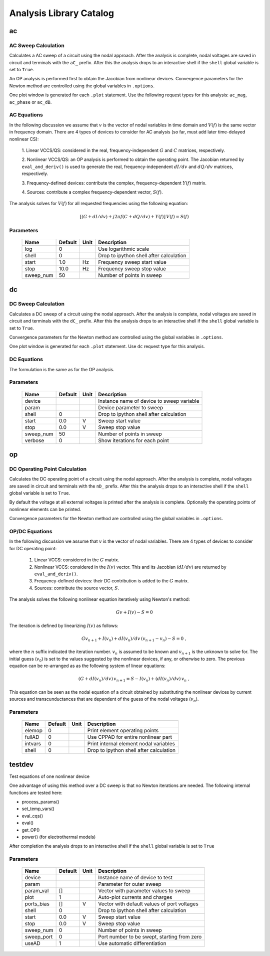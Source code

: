 ========================
Analysis Library Catalog
========================
 
ac
--


AC Sweep Calculation
++++++++++++++++++++

Calculates a AC sweep of a circuit using the nodal approach. After
the analysis is complete, nodal voltages are saved in circuit and
terminals with the ``aC_`` prefix.  After this the analysis drops
to an interactive shell if the ``shell`` global variable is set to
``True``.

An OP analysis is performed first to obtain the Jacobian from
nonlinear devices. Convergence parameters for the Newton method
are controlled using the global variables in ``.options``.

One plot window is generated for each ``.plot`` statement. Use the
following request types for this analysis: ``ac_mag``,
``ac_phase`` or ``ac_dB``.

AC Equations
++++++++++++

In the following discussion we assume that :math:`v` is the vector of
nodal variables in time domain and :math:`V(f)` is the same vector in
frequency domain.  There are 4 types of devices to consider for AC
analysis (so far, must add later time-delayed nonlinear CS):

  1. Linear VCCS/QS: considered in the real, frequency-independent
  :math:`G` and :math:`C` matrices, respectively.
  
  2. Nonlinear VCCS/QS: an OP analysis is performed to obtain the
  operating point. The Jacobian returned by ``eval_and_deriv()`` is used
  to generate the real, frequency-independent :math:`dI/dv` and
  :math:`dQ/dv` matrices, respectively.
  
  3. Frequency-defined devices: contribute the complex,
  frequency-dependent :math:`Y(f)` matrix.
  
  4. Sources: contribute a complex frequency-dependent vector,
  :math:`S(f)`. 

The analysis solves for :math:`V(f)` for all requested frequencies
using the following equation:

.. math::

    [(G + dI/dv) + j 2 \pi f (C + dQ/dv) + Y(f)] \, V(f) = S(f)



Parameters
++++++++++

 =========== ============ ============ ===================================================== 
 Name         Default      Unit         Description                                          
 =========== ============ ============ ===================================================== 
 log          0                         Use logarithmic scale                                
 shell        0                         Drop to ipython shell after calculation              
 start        1.0          Hz           Frequency sweep start value                          
 stop         10.0         Hz           Frequency sweep stop value                           
 sweep_num    50                        Number of points in sweep                            
 =========== ============ ============ ===================================================== 

dc
--


DC Sweep Calculation
++++++++++++++++++++

Calculates a DC sweep of a circuit using the nodal approach. After
the analysis is complete, nodal voltages are saved in circuit and
terminals with the ``dC_`` prefix.  After this the analysis drops
to an interactive shell if the ``shell`` global variable is set to
``True``.

Convergence parameters for the Newton method are controlled using
the global variables in ``.options``.

One plot window is generated for each ``.plot`` statement. Use
``dc`` request type for this analysis.

DC Equations
++++++++++++

The formulation is the same as for the OP analysis.



Parameters
++++++++++

 =========== ============ ============ ===================================================== 
 Name         Default      Unit         Description                                          
 =========== ============ ============ ===================================================== 
 device                                 Instance name of device to sweep variable            
 param                                  Device parameter to sweep                            
 shell        0                         Drop to ipython shell after calculation              
 start        0.0          V            Sweep start value                                    
 stop         0.0          V            Sweep stop value                                     
 sweep_num    50                        Number of points in sweep                            
 verbose      0                         Show iterations for each point                       
 =========== ============ ============ ===================================================== 

op
--


DC Operating Point Calculation
++++++++++++++++++++++++++++++

Calculates the DC operating point of a circuit using the nodal
approach. After the analysis is complete, nodal voltages are saved
in circuit and terminals with the ``nD_`` prefix.  After this the
analysis drops to an interactive shell if the ``shell`` global
variable is set to ``True``.

By default the voltage at all external voltages is printed after
the analysis is complete. Optionally the operating points of
nonlinear elements can be printed. 

Convergence parameters for the Newton method are controlled using
the global variables in ``.options``.

OP/DC Equations
+++++++++++++++

In the following discussion we assume that :math:`v` is the vector
of nodal variables. There are 4 types of devices to consider for
DC operating point:

  1. Linear VCCS: considered in the :math:`G` matrix.
  
  2. Nonlinear VCCS: considered in the :math:`I(v)` vector. This and
     its Jacobian (:math:`dI/dv`) are returned by
     ``eval_and_deriv()``.
  
  3. Frequency-defined devices: their DC contribution is added to
     the :math:`G` matrix.
  
  4. Sources: contribute the source vector, :math:`S`. 

The analysis solves the following nonlinear equation iteratively
using Newton's method:

.. math::

    G v + I(v) - S = 0

The iteration is defined by linearizing :math:`I(v)` as follows:

.. math::

    G v_{n+1} + I(v_n) + dI(v_n)/dv \, (v_{n+1} - v_n) - S = 0 \; ,

where the :math:`n` suffix indicated the iteration
number. :math:`v_n` is assumed to be known and :math:`v_{n+1}` is
the unknown to solve for. The initial guess (:math:`v_0`) is set
to the values suggested by the nonlinear devices, if any, or
otherwise to zero. The previous equation can be re-arranged as
as the following system of linear equations:

.. math::

     (G + dI(v_n)/dv) \, v_{n+1} = S - I(v_n) + (dI(v_n)/dv) \, v_n \; ,

This equation can be seen as the nodal equation of a circuit
obtained by substituting the nonlinear devices by current sources
and transcunductances that are dependent of the guess of the nodal
voltages (:math:`v_n`).



Parameters
++++++++++

 =========== ============ ============ ===================================================== 
 Name         Default      Unit         Description                                          
 =========== ============ ============ ===================================================== 
 elemop       0                         Print element operating points                       
 fullAD       0                         Use CPPAD for entire nonlinear part                  
 intvars      0                         Print internal element nodal variables               
 shell        0                         Drop to ipython shell after calculation              
 =========== ============ ============ ===================================================== 

testdev
-------


Test equations of one nonlinear device

One advantage of using this method over a DC sweep is that no
Newton iterations are needed. The following internal functions are
tested here:

* process_params()
* set_temp_vars()
* eval_cqs()
* eval()
* get_OP()
* power() (for electrothermal models)

After completion the analysis drops to an interactive shell if the
``shell`` global variable is set to ``True``


Parameters
++++++++++

 =========== ============ ============ ===================================================== 
 Name         Default      Unit         Description                                          
 =========== ============ ============ ===================================================== 
 device                                 Instance name of device to test                      
 param                                  Parameter for outer sweep                            
 param_val    []                        Vector with parameter values to sweep                
 plot         1                         Auto-plot currents and charges                       
 ports_bias   []           V            Vector with default values of port voltages          
 shell        0                         Drop to ipython shell after calculation              
 start        0.0          V            Sweep start value                                    
 stop         0.0          V            Sweep stop value                                     
 sweep_num    0                         Number of points in sweep                            
 sweep_port   0                         Port number to be swept, starting from zero          
 useAD        1                         Use automatic differentiation                        
 =========== ============ ============ ===================================================== 

